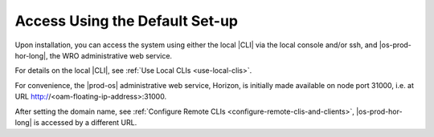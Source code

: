 
.. rhv1589993884379
.. _access-using-the-default-set-up:

===============================
Access Using the Default Set-up
===============================

Upon installation, you can access the system using either the local |CLI| via
the local console and/or ssh, and |os-prod-hor-long|, the WRO administrative
web service.

For details on the local |CLI|, see :ref:`Use Local CLIs <use-local-clis>`.

For convenience, the |prod-os| administrative web service, Horizon, is
initially made available on node port 31000, i.e. at URL
http://<oam-floating-ip-address>:31000.

After setting the domain name, see :ref:`Configure Remote CLIs
<configure-remote-clis-and-clients>`, |os-prod-hor-long| is accessed by a
different URL.

